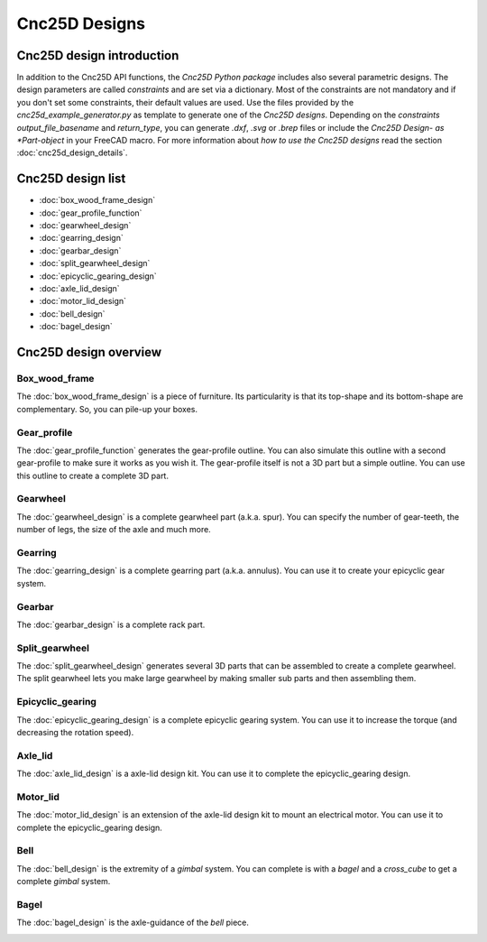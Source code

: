 ==============
Cnc25D Designs
==============

Cnc25D design introduction
==========================

In addition to the Cnc25D API functions, the *Cnc25D Python package* includes also several parametric designs. The design parameters are called *constraints* and are set via a dictionary. Most of the constraints are not mandatory and if you don't set some constraints, their default values are used. Use the files provided by the *cnc25d_example_generator.py* as template to generate one of the *Cnc25D designs*. Depending on the *constraints* *output_file_basename* and *return_type*,  you can generate *.dxf*, *.svg* or *.brep* files or include the *Cnc25D Design- as *Part-object* in your FreeCAD macro. For more information about *how to use the Cnc25D designs* read the section :doc:`cnc25d_design_details`.

Cnc25D design list
==================

* :doc:`box_wood_frame_design`
* :doc:`gear_profile_function`
* :doc:`gearwheel_design`
* :doc:`gearring_design`
* :doc:`gearbar_design`
* :doc:`split_gearwheel_design`
* :doc:`epicyclic_gearing_design`
* :doc:`axle_lid_design`
* :doc:`motor_lid_design`
* :doc:`bell_design`
* :doc:`bagel_design`

Cnc25D design overview
======================

Box_wood_frame
--------------

The :doc:`box_wood_frame_design` is a piece of furniture. Its particularity is that its top-shape and its bottom-shape are complementary. So, you can pile-up your boxes.

.. image:: images/box_wood_frame_3d.png

Gear_profile
------------

The :doc:`gear_profile_function` generates the gear-profile outline. You can also simulate this outline with a second gear-profile to make sure it works as you wish it. The gear-profile itself is not a 3D part but a simple outline. You can use this outline to create a complete 3D part.

.. image:: images/gear_profile_3d.png

Gearwheel
---------

The :doc:`gearwheel_design` is a complete gearwheel part (a.k.a. spur). You can specify the number of gear-teeth, the number of legs, the size of the axle and much more.

.. image:: images/gearwheel_3d.png

Gearring
--------

The :doc:`gearring_design` is a complete gearring part (a.k.a. annulus). You can use it to create your epicyclic gear system.

.. image:: images/gearring_3d.png

Gearbar
-------

The :doc:`gearbar_design` is a complete rack part.

.. image:: images/gearbar_3d.png

Split_gearwheel
---------------

The :doc:`split_gearwheel_design` generates several 3D parts that can be assembled to create a complete gearwheel. The split gearwheel lets you make large gearwheel by making smaller sub parts and then assembling them.

.. image:: images/split_gearwheel_3d.png


Epicyclic_gearing
-----------------

The :doc:`epicyclic_gearing_design` is a complete epicyclic gearing system. You can use it to increase the torque (and decreasing the rotation speed).

.. image:: images/epicyclic_gearing_3d.png

Axle_lid
--------

The :doc:`axle_lid_design` is a axle-lid design kit. You can use it to complete the epicyclic_gearing design.

.. image:: images/axle_lid_3d.png

Motor_lid
---------

The :doc:`motor_lid_design` is an extension of the axle-lid design kit to mount an electrical motor. You can use it to complete the epicyclic_gearing design.

.. image:: images/motor_lid_3d.png

Bell
----

The :doc:`bell_design` is the extremity of a *gimbal* system. You can complete is with a *bagel* and a *cross_cube* to get a complete *gimbal* system.

.. image:: images/bell_3d.png

Bagel
-----

The :doc:`bagel_design` is the axle-guidance of the *bell* piece.

.. image:: images/bagel_3d.png



